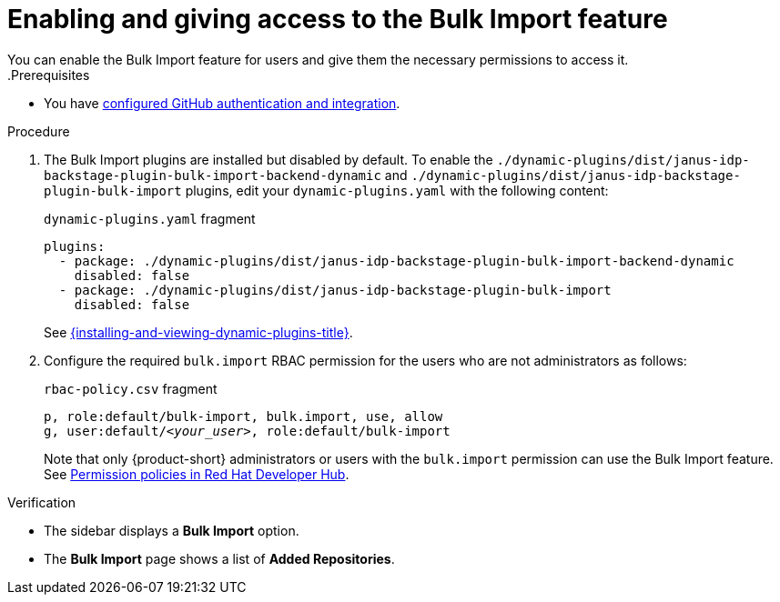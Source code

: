[id="enabling-and-giving-access-to-the-bulk-import-feature"]
= Enabling and giving access to the Bulk Import feature
You can enable the Bulk Import feature for users and give them the necessary permissions to access it.
.Prerequisites
* You have link:{authentication-book-url}#enabling-authentication-with-github[configured GitHub authentication and integration].

.Procedure

. The Bulk Import plugins are installed but disabled by default.
To enable the `./dynamic-plugins/dist/janus-idp-backstage-plugin-bulk-import-backend-dynamic` and `./dynamic-plugins/dist/janus-idp-backstage-plugin-bulk-import` plugins,
edit your `dynamic-plugins.yaml` with the following content:
+
.`dynamic-plugins.yaml` fragment
[source,yaml]
----
plugins:
  - package: ./dynamic-plugins/dist/janus-idp-backstage-plugin-bulk-import-backend-dynamic
    disabled: false
  - package: ./dynamic-plugins/dist/janus-idp-backstage-plugin-bulk-import
    disabled: false
----
+
See link:{installing-and-viewing-dynamic-plugins-url}[{installing-and-viewing-dynamic-plugins-title}].

. Configure the required `bulk.import` RBAC permission for the users who are not administrators as follows:
+
.`rbac-policy.csv` fragment
[source,csv,subs="+quotes"]
----
p, role:default/bulk-import, bulk.import, use, allow
g, user:default/__<your_user>__, role:default/bulk-import
----
+
Note that only {product-short} administrators or users with the `bulk.import` permission can use the Bulk Import feature. See link:{authorization-book-url}#ref-rbac-permission-policies_title-authorization[Permission policies in Red Hat Developer Hub].

.Verification
* The sidebar displays a *Bulk Import* option.
* The *Bulk Import* page shows a list of *Added Repositories*.

